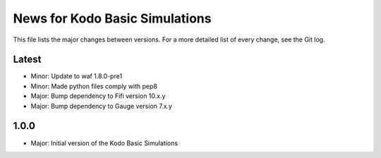 News for Kodo Basic Simulations
===============================

This file lists the major changes between versions. For a more detailed list
of every change, see the Git log.

Latest
------
* Minor: Update to waf 1.8.0-pre1
* Minor: Made python files comply with pep8
* Major: Bump dependency to Fifi version 10.x.y
* Major: Bump dependency to Gauge version 7.x.y

1.0.0
-----
* Major: Initial version of the Kodo Basic Simulations
